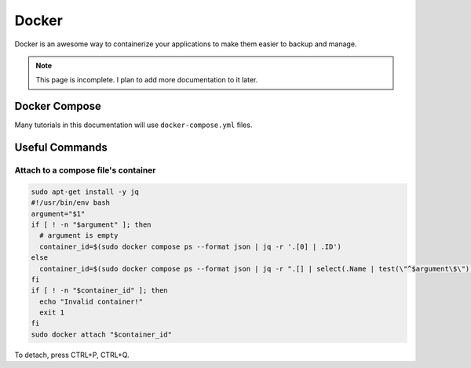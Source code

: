 Docker
=========

Docker is an awesome way to containerize your applications to make them easier to backup and manage.

.. note:: 

  This page is incomplete. I plan to add more documentation to it later.


Docker Compose
----------------

Many tutorials in this documentation will use ``docker-compose.yml`` files.

Useful Commands
-----------------

Attach to a compose file's container
^^^^^^^^^^^^^^^^^^^^^^^^^^^^^^^^^^^^^^^^

.. code-block:: shell

  sudo apt-get install -y jq
  #!/usr/bin/env bash
  argument="$1"
  if [ ! -n "$argument" ]; then
    # argument is empty
    container_id=$(sudo docker compose ps --format json | jq -r '.[0] | .ID')
  else
    container_id=$(sudo docker compose ps --format json | jq -r ".[] | select(.Name | test(\"^$argument\$\")) | .ID")
  fi
  if [ ! -n "$container_id" ]; then
    echo "Invalid container!"
    exit 1
  fi
  sudo docker attach "$container_id"


To detach, press CTRL+P, CTRL+Q.

